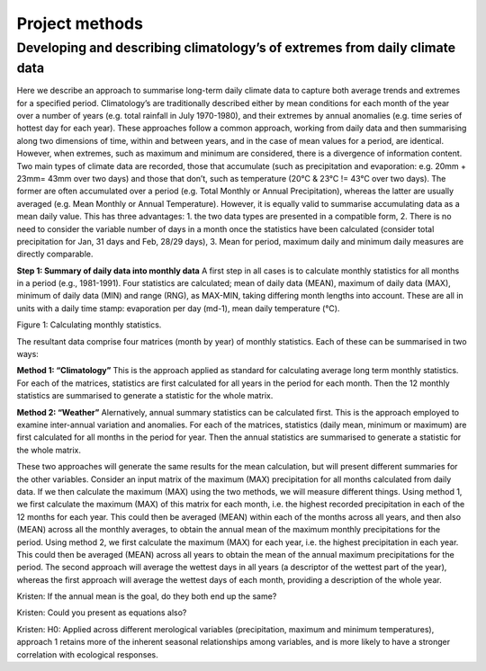 Project methods
===============

Developing and describing climatology’s of extremes from daily climate data
---------------------------------------------------------------------------

Here we describe an approach to summarise long-term daily climate data to capture both average trends and extremes for a specified period. Climatology’s are traditionally described either by mean conditions for each month of the year over a number of years (e.g. total rainfall in July 1970-1980), and their extremes by annual anomalies (e.g. time series of hottest day for each year). These approaches follow a common approach, working from daily data and then summarising along two dimensions of time, within and between years, and in the case of mean values for a period, are identical. However, when extremes, such as maximum and minimum are considered, there is a divergence of information content.
Two main types of climate data are recorded, those that accumulate (such as precipitation and evaporation: e.g. 20mm + 23mm= 43mm over two days) and those that don’t, such as temperature (20°C & 23°C != 43°C over two days). The former are often accumulated over a period (e.g. Total Monthly or Annual Precipitation), whereas the latter are usually averaged (e.g. Mean Monthly or Annual Temperature). However, it is equally valid to summarise accumulating data as a mean daily value. This has three advantages: 1. the two data types are presented in a compatible form, 2. There is no need to consider the variable number of days in a month once the statistics have been calculated (consider total precipitation for Jan, 31 days and Feb, 28/29 days), 3. Mean for period, maximum daily and minimum daily measures are directly comparable.

**Step 1: Summary of daily data into monthly data**
A first step in all cases is to calculate monthly statistics for all months in a period (e.g., 1981-1991). Four statistics are calculated; mean of daily data (MEAN), maximum of daily data (MAX), minimum of daily data (MIN) and range (RNG), as MAX-MIN, taking differing month lengths into account. These are all in units with a daily time stamp: evaporation per day (md-1), mean daily temperature (°C).

.. image:: ./images/fig1.png	
  :width: 400
  :align: center
Figure 1: Calculating monthly statistics.

The resultant data comprise four matrices (month by year) of monthly statistics. Each of these can be summarised in two ways:

**Method 1: “Climatology”**
This is the approach applied as standard for calculating average long term monthly statistics. For each of the matrices, statistics are first calculated for all years in the period for each month. Then the 12 monthly statistics are summarised to generate a statistic for the whole matrix.

.. image:: ./images/fig2.png	
  :width: 800
  :align: center

**Method 2: “Weather”**
Alernatively, annual summary statistics can be calculated first. This is the approach employed to examine inter-annual variation and anomalies. For each of the matrices, statistics (daily mean, minimum or maximum) are first calculated for all months in the period for year. Then the annual statistics are summarised to generate a statistic for the whole matrix.

.. image:: ./images/fig3.png	
  :width: 800
  :align: center

These two approaches will generate the same results for the mean calculation, but will present different summaries for the other variables. Consider an input matrix of the maximum (MAX) precipitation for all months calculated from daily data. If we then calculate the maximum (MAX) using the two methods, we will measure different things. Using method 1, we first calculate the maximum (MAX) of this matrix for each month, i.e. the highest recorded precipitation in each of the 12 months for each year. This could then be averaged (MEAN) within each of the months across all years, and then also (MEAN) across all the monthly averages, to obtain the annual mean of the maximum monthly precipitations for the period. Using method 2, we first calculate the maximum (MAX) for each year, i.e. the highest precipitation in each year. This could then be averaged (MEAN) across all years to obtain the mean of the annual maximum precipitations for the period. The second approach will average the wettest days in all years (a descriptor of the wettest part of the year), whereas the first approach will average the wettest days of each month, providing a description of the whole year.

Kristen: If the annual mean is the goal, do they both end up the same?  

Kristen: Could you present as equations also?   

Kristen: H0: Applied across different merological variables (precipitation, maximum and minimum temperatures), approach 1 retains more of the inherent seasonal relationships among variables, and is more likely to have a stronger correlation with ecological responses. 


